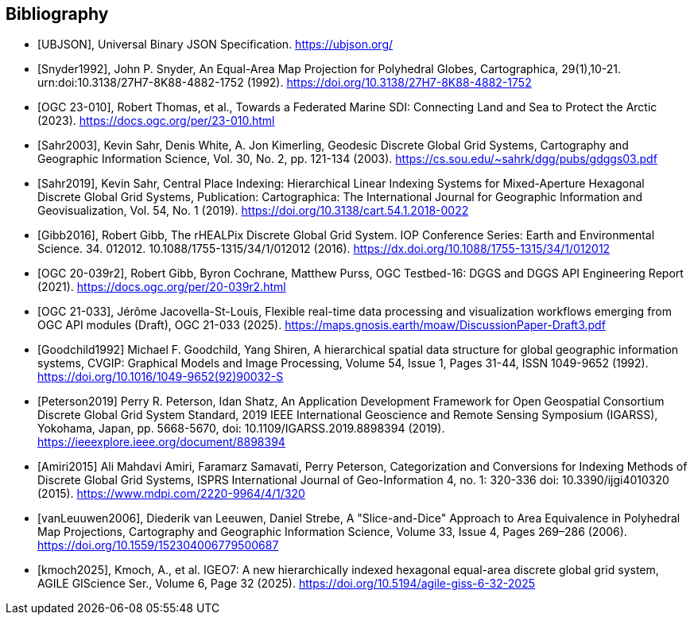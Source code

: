 [bibliography]
[[Bibliography]]
== Bibliography

* [[[UBJSON,UBJSON]]], Universal Binary JSON Specification. https://ubjson.org/

* [[[Snyder1992,Snyder1992]]], John P. Snyder, An Equal-Area Map Projection for Polyhedral Globes, Cartographica, 29(1),10-21. urn:doi:10.3138/27H7-8K88-4882-1752 (1992). https://doi.org/10.3138/27H7-8K88-4882-1752

* [[[OGC23-010,OGC 23-010]]], Robert Thomas, et al., Towards a Federated Marine SDI: Connecting Land and Sea to Protect the Arctic (2023). https://docs.ogc.org/per/23-010.html

* [[[Sahr2003,Sahr2003]]], Kevin Sahr, Denis White, A. Jon Kimerling, Geodesic Discrete Global Grid Systems, Cartography and Geographic Information Science, Vol. 30, No. 2, pp. 121-134 (2003). https://cs.sou.edu/~sahrk/dgg/pubs/gdggs03.pdf

* [[[Sahr2019,Sahr2019]]], Kevin Sahr, Central Place Indexing: Hierarchical Linear Indexing Systems for Mixed-Aperture Hexagonal Discrete Global Grid Systems, Publication: Cartographica: The International Journal for Geographic Information and Geovisualization, Vol. 54, No. 1 (2019). https://doi.org/10.3138/cart.54.1.2018-0022

* [[[Gibb2016,Gibb2016]]], Robert Gibb, The rHEALPix Discrete Global Grid System. IOP Conference Series: Earth and Environmental Science. 34. 012012. 10.1088/1755-1315/34/1/012012 (2016). https://dx.doi.org/10.1088/1755-1315/34/1/012012

* [[[OGC20-039r2,OGC 20-039r2]]], Robert Gibb, Byron Cochrane, Matthew Purss, OGC Testbed-16: DGGS and DGGS API Engineering Report (2021). https://docs.ogc.org/per/20-039r2.html

* [[[OGC21-033,OGC 21-033]]], Jérôme Jacovella-St-Louis, Flexible real-time data processing and visualization workflows emerging from OGC API modules (Draft), OGC 21-033 (2025). https://maps.gnosis.earth/moaw/DiscussionPaper-Draft3.pdf

* [[[Goodchild1992,Goodchild1992]]] Michael F. Goodchild, Yang Shiren, A hierarchical spatial data structure for global geographic information systems, CVGIP: Graphical Models and Image Processing, Volume 54, Issue 1, Pages 31-44, ISSN 1049-9652 (1992). https://doi.org/10.1016/1049-9652(92)90032-S

* [[[Peterson2019,Peterson2019]]] Perry R. Peterson, Idan Shatz, An Application Development Framework for Open Geospatial Consortium Discrete Global Grid System Standard, 2019 IEEE International Geoscience and Remote Sensing Symposium (IGARSS), Yokohama, Japan, pp. 5668-5670, doi: 10.1109/IGARSS.2019.8898394 (2019). https://ieeexplore.ieee.org/document/8898394

* [[[Amiri2015,Amiri2015]]] Ali Mahdavi Amiri, Faramarz Samavati, Perry Peterson, Categorization and Conversions for Indexing Methods of Discrete Global Grid Systems, ISPRS International Journal of Geo-Information 4, no. 1: 320-336 doi: 10.3390/ijgi4010320 (2015). https://www.mdpi.com/2220-9964/4/1/320

* [[[vanLeuuwen2006,vanLeuuwen2006]]], Diederik van Leeuwen, Daniel Strebe, A "Slice-and-Dice" Approach to Area Equivalence in Polyhedral Map Projections, Cartography and Geographic Information Science, Volume 33, Issue 4, Pages 269–286 (2006). https://doi.org/10.1559/152304006779500687

* [[[kmoch2025]]], Kmoch, A., et al. IGEO7: A new hierarchically indexed hexagonal equal-area discrete global grid system, AGILE GIScience Ser., Volume 6, Page 32 (2025). https://doi.org/10.5194/agile-giss-6-32-2025
